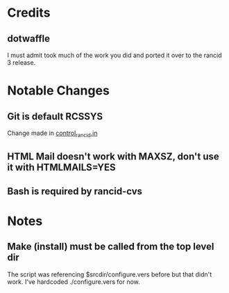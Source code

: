 * Credits
** dotwaffle
   I must admit took much of the work you did and ported it over to
   the rancid 3 release. 

* Notable Changes
** Git is default RCSSYS
   Change made in [[file:bin/control_rancid.in::RCSSYS%3D${RCSSYS:%3D}%3B][control_rancid.in]]
** HTML Mail doesn't work with MAXSZ, don't use it with HTMLMAILS=YES

** Bash is required by rancid-cvs
* Notes

** Make (install) must be called from the top level dir
   The script was referencing $srcdir/configure.vers before but that
   didn't work. I've hardcoded ./configure.vers for now.
